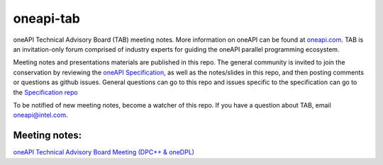 ============
 oneapi-tab
============

oneAPI Technical Advisory Board (TAB) meeting notes.  More information
on oneAPI can be found at `oneapi.com <https://oneapi.com>`__. TAB is
an invitation-only forum comprised of industry experts for guiding the
oneAPI parallel programming ecosystem.

Meeting notes and presentations materials are published in this repo.
The general community is invited to join the conservation by reviewing
the `oneAPI Specification <https://spec.oneapi.com>`__, as well as the
notes/slides in this repo, and then posting comments or questions as
github issues. General questions can go to this repo and issues
specific to the specification can go to the `Specification repo
<https://github.com/oneapi-src/oneapi-spec>`__

To be notified of new meeting notes, become a watcher of this repo. If
you have a question about TAB, email `oneapi@intel.com
<mailto:oneapi@intel.com>`__.


Meeting notes:
==============

`oneAPI Technical Advisory Board Meeting (DPC++ & oneDPL) <tab-dpcpp-dpl>`__
